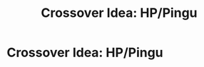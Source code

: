 #+TITLE: Crossover Idea: HP/Pingu

* Crossover Idea: HP/Pingu
:PROPERTIES:
:Author: Q-35712
:Score: 3
:DateUnix: 1567458597.0
:DateShort: 2019-Sep-03
:FlairText: Prompt
:END:
